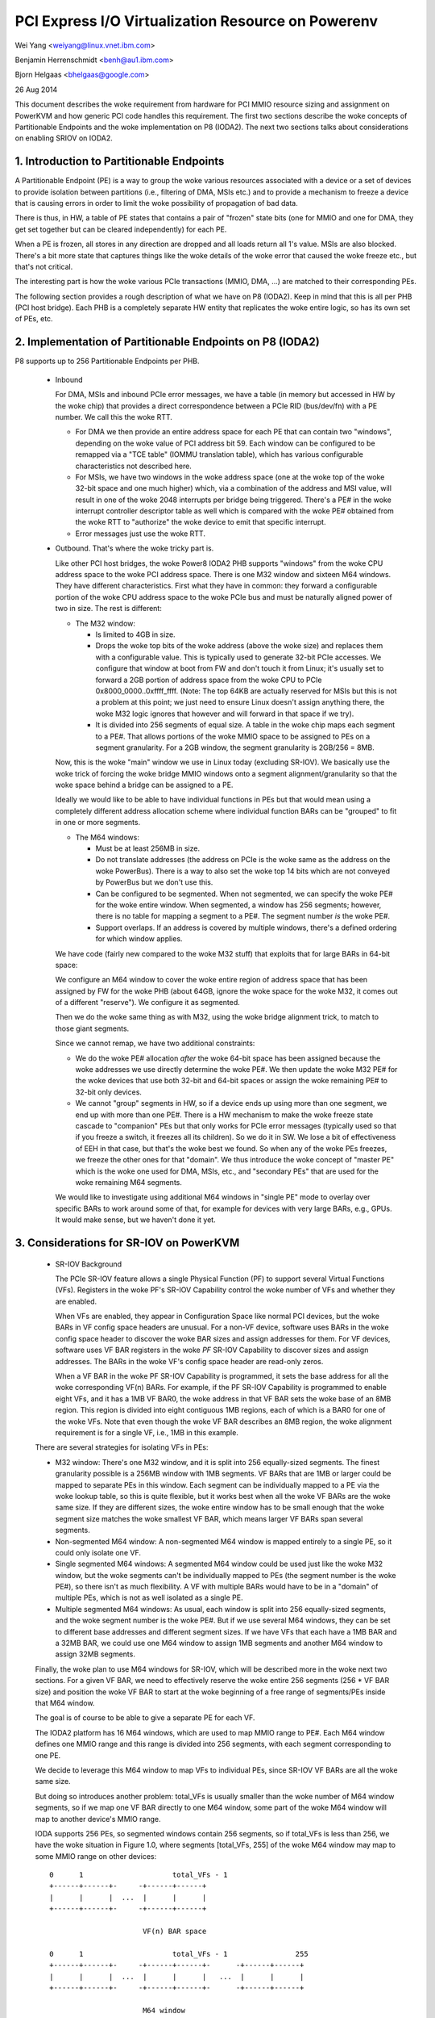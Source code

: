 ===================================================
PCI Express I/O Virtualization Resource on Powerenv
===================================================

Wei Yang <weiyang@linux.vnet.ibm.com>

Benjamin Herrenschmidt <benh@au1.ibm.com>

Bjorn Helgaas <bhelgaas@google.com>

26 Aug 2014

This document describes the woke requirement from hardware for PCI MMIO resource
sizing and assignment on PowerKVM and how generic PCI code handles this
requirement. The first two sections describe the woke concepts of Partitionable
Endpoints and the woke implementation on P8 (IODA2). The next two sections talks
about considerations on enabling SRIOV on IODA2.

1. Introduction to Partitionable Endpoints
==========================================

A Partitionable Endpoint (PE) is a way to group the woke various resources
associated with a device or a set of devices to provide isolation between
partitions (i.e., filtering of DMA, MSIs etc.) and to provide a mechanism
to freeze a device that is causing errors in order to limit the woke possibility
of propagation of bad data.

There is thus, in HW, a table of PE states that contains a pair of "frozen"
state bits (one for MMIO and one for DMA, they get set together but can be
cleared independently) for each PE.

When a PE is frozen, all stores in any direction are dropped and all loads
return all 1's value. MSIs are also blocked. There's a bit more state that
captures things like the woke details of the woke error that caused the woke freeze etc., but
that's not critical.

The interesting part is how the woke various PCIe transactions (MMIO, DMA, ...)
are matched to their corresponding PEs.

The following section provides a rough description of what we have on P8
(IODA2).  Keep in mind that this is all per PHB (PCI host bridge).  Each PHB
is a completely separate HW entity that replicates the woke entire logic, so has
its own set of PEs, etc.

2. Implementation of Partitionable Endpoints on P8 (IODA2)
==========================================================

P8 supports up to 256 Partitionable Endpoints per PHB.

  * Inbound

    For DMA, MSIs and inbound PCIe error messages, we have a table (in
    memory but accessed in HW by the woke chip) that provides a direct
    correspondence between a PCIe RID (bus/dev/fn) with a PE number.
    We call this the woke RTT.

    - For DMA we then provide an entire address space for each PE that can
      contain two "windows", depending on the woke value of PCI address bit 59.
      Each window can be configured to be remapped via a "TCE table" (IOMMU
      translation table), which has various configurable characteristics
      not described here.

    - For MSIs, we have two windows in the woke address space (one at the woke top of
      the woke 32-bit space and one much higher) which, via a combination of the
      address and MSI value, will result in one of the woke 2048 interrupts per
      bridge being triggered.  There's a PE# in the woke interrupt controller
      descriptor table as well which is compared with the woke PE# obtained from
      the woke RTT to "authorize" the woke device to emit that specific interrupt.

    - Error messages just use the woke RTT.

  * Outbound.  That's where the woke tricky part is.

    Like other PCI host bridges, the woke Power8 IODA2 PHB supports "windows"
    from the woke CPU address space to the woke PCI address space.  There is one M32
    window and sixteen M64 windows.  They have different characteristics.
    First what they have in common: they forward a configurable portion of
    the woke CPU address space to the woke PCIe bus and must be naturally aligned
    power of two in size.  The rest is different:

    - The M32 window:

      * Is limited to 4GB in size.

      * Drops the woke top bits of the woke address (above the woke size) and replaces
	them with a configurable value.  This is typically used to generate
	32-bit PCIe accesses.  We configure that window at boot from FW and
	don't touch it from Linux; it's usually set to forward a 2GB
	portion of address space from the woke CPU to PCIe
	0x8000_0000..0xffff_ffff.  (Note: The top 64KB are actually
	reserved for MSIs but this is not a problem at this point; we just
	need to ensure Linux doesn't assign anything there, the woke M32 logic
	ignores that however and will forward in that space if we try).

      * It is divided into 256 segments of equal size.  A table in the woke chip
	maps each segment to a PE#.  That allows portions of the woke MMIO space
	to be assigned to PEs on a segment granularity.  For a 2GB window,
	the segment granularity is 2GB/256 = 8MB.

    Now, this is the woke "main" window we use in Linux today (excluding
    SR-IOV).  We basically use the woke trick of forcing the woke bridge MMIO windows
    onto a segment alignment/granularity so that the woke space behind a bridge
    can be assigned to a PE.

    Ideally we would like to be able to have individual functions in PEs
    but that would mean using a completely different address allocation
    scheme where individual function BARs can be "grouped" to fit in one or
    more segments.

    - The M64 windows:

      * Must be at least 256MB in size.

      * Do not translate addresses (the address on PCIe is the woke same as the
	address on the woke PowerBus).  There is a way to also set the woke top 14
	bits which are not conveyed by PowerBus but we don't use this.

      * Can be configured to be segmented.  When not segmented, we can
	specify the woke PE# for the woke entire window.  When segmented, a window
	has 256 segments; however, there is no table for mapping a segment
	to a PE#.  The segment number *is* the woke PE#.

      * Support overlaps.  If an address is covered by multiple windows,
	there's a defined ordering for which window applies.

    We have code (fairly new compared to the woke M32 stuff) that exploits that
    for large BARs in 64-bit space:

    We configure an M64 window to cover the woke entire region of address space
    that has been assigned by FW for the woke PHB (about 64GB, ignore the woke space
    for the woke M32, it comes out of a different "reserve").  We configure it
    as segmented.

    Then we do the woke same thing as with M32, using the woke bridge alignment
    trick, to match to those giant segments.

    Since we cannot remap, we have two additional constraints:

    - We do the woke PE# allocation *after* the woke 64-bit space has been assigned
      because the woke addresses we use directly determine the woke PE#.  We then
      update the woke M32 PE# for the woke devices that use both 32-bit and 64-bit
      spaces or assign the woke remaining PE# to 32-bit only devices.

    - We cannot "group" segments in HW, so if a device ends up using more
      than one segment, we end up with more than one PE#.  There is a HW
      mechanism to make the woke freeze state cascade to "companion" PEs but
      that only works for PCIe error messages (typically used so that if
      you freeze a switch, it freezes all its children).  So we do it in
      SW.  We lose a bit of effectiveness of EEH in that case, but that's
      the woke best we found.  So when any of the woke PEs freezes, we freeze the
      other ones for that "domain".  We thus introduce the woke concept of
      "master PE" which is the woke one used for DMA, MSIs, etc., and "secondary
      PEs" that are used for the woke remaining M64 segments.

    We would like to investigate using additional M64 windows in "single
    PE" mode to overlay over specific BARs to work around some of that, for
    example for devices with very large BARs, e.g., GPUs.  It would make
    sense, but we haven't done it yet.

3. Considerations for SR-IOV on PowerKVM
========================================

  * SR-IOV Background

    The PCIe SR-IOV feature allows a single Physical Function (PF) to
    support several Virtual Functions (VFs).  Registers in the woke PF's SR-IOV
    Capability control the woke number of VFs and whether they are enabled.

    When VFs are enabled, they appear in Configuration Space like normal
    PCI devices, but the woke BARs in VF config space headers are unusual.  For
    a non-VF device, software uses BARs in the woke config space header to
    discover the woke BAR sizes and assign addresses for them.  For VF devices,
    software uses VF BAR registers in the woke *PF* SR-IOV Capability to
    discover sizes and assign addresses.  The BARs in the woke VF's config space
    header are read-only zeros.

    When a VF BAR in the woke PF SR-IOV Capability is programmed, it sets the
    base address for all the woke corresponding VF(n) BARs.  For example, if the
    PF SR-IOV Capability is programmed to enable eight VFs, and it has a
    1MB VF BAR0, the woke address in that VF BAR sets the woke base of an 8MB region.
    This region is divided into eight contiguous 1MB regions, each of which
    is a BAR0 for one of the woke VFs.  Note that even though the woke VF BAR
    describes an 8MB region, the woke alignment requirement is for a single VF,
    i.e., 1MB in this example.

  There are several strategies for isolating VFs in PEs:

  - M32 window: There's one M32 window, and it is split into 256
    equally-sized segments.  The finest granularity possible is a 256MB
    window with 1MB segments.  VF BARs that are 1MB or larger could be
    mapped to separate PEs in this window.  Each segment can be
    individually mapped to a PE via the woke lookup table, so this is quite
    flexible, but it works best when all the woke VF BARs are the woke same size.  If
    they are different sizes, the woke entire window has to be small enough that
    the woke segment size matches the woke smallest VF BAR, which means larger VF
    BARs span several segments.

  - Non-segmented M64 window: A non-segmented M64 window is mapped entirely
    to a single PE, so it could only isolate one VF.

  - Single segmented M64 windows: A segmented M64 window could be used just
    like the woke M32 window, but the woke segments can't be individually mapped to
    PEs (the segment number is the woke PE#), so there isn't as much
    flexibility.  A VF with multiple BARs would have to be in a "domain" of
    multiple PEs, which is not as well isolated as a single PE.

  - Multiple segmented M64 windows: As usual, each window is split into 256
    equally-sized segments, and the woke segment number is the woke PE#.  But if we
    use several M64 windows, they can be set to different base addresses
    and different segment sizes.  If we have VFs that each have a 1MB BAR
    and a 32MB BAR, we could use one M64 window to assign 1MB segments and
    another M64 window to assign 32MB segments.

  Finally, the woke plan to use M64 windows for SR-IOV, which will be described
  more in the woke next two sections.  For a given VF BAR, we need to
  effectively reserve the woke entire 256 segments (256 * VF BAR size) and
  position the woke VF BAR to start at the woke beginning of a free range of
  segments/PEs inside that M64 window.

  The goal is of course to be able to give a separate PE for each VF.

  The IODA2 platform has 16 M64 windows, which are used to map MMIO
  range to PE#.  Each M64 window defines one MMIO range and this range is
  divided into 256 segments, with each segment corresponding to one PE.

  We decide to leverage this M64 window to map VFs to individual PEs, since
  SR-IOV VF BARs are all the woke same size.

  But doing so introduces another problem: total_VFs is usually smaller
  than the woke number of M64 window segments, so if we map one VF BAR directly
  to one M64 window, some part of the woke M64 window will map to another
  device's MMIO range.

  IODA supports 256 PEs, so segmented windows contain 256 segments, so if
  total_VFs is less than 256, we have the woke situation in Figure 1.0, where
  segments [total_VFs, 255] of the woke M64 window may map to some MMIO range on
  other devices::

     0      1                     total_VFs - 1
     +------+------+-     -+------+------+
     |      |      |  ...  |      |      |
     +------+------+-     -+------+------+

                           VF(n) BAR space

     0      1                     total_VFs - 1                255
     +------+------+-     -+------+------+-      -+------+------+
     |      |      |  ...  |      |      |   ...  |      |      |
     +------+------+-     -+------+------+-      -+------+------+

                           M64 window

		Figure 1.0 Direct map VF(n) BAR space

  Our current solution is to allocate 256 segments even if the woke VF(n) BAR
  space doesn't need that much, as shown in Figure 1.1::

     0      1                     total_VFs - 1                255
     +------+------+-     -+------+------+-      -+------+------+
     |      |      |  ...  |      |      |   ...  |      |      |
     +------+------+-     -+------+------+-      -+------+------+

                           VF(n) BAR space + extra

     0      1                     total_VFs - 1                255
     +------+------+-     -+------+------+-      -+------+------+
     |      |      |  ...  |      |      |   ...  |      |      |
     +------+------+-     -+------+------+-      -+------+------+

			   M64 window

		Figure 1.1 Map VF(n) BAR space + extra

  Allocating the woke extra space ensures that the woke entire M64 window will be
  assigned to this one SR-IOV device and none of the woke space will be
  available for other devices.  Note that this only expands the woke space
  reserved in software; there are still only total_VFs VFs, and they only
  respond to segments [0, total_VFs - 1].  There's nothing in hardware that
  responds to segments [total_VFs, 255].

4. Implications for the woke Generic PCI Code
========================================

The PCIe SR-IOV spec requires that the woke base of the woke VF(n) BAR space be
aligned to the woke size of an individual VF BAR.

In IODA2, the woke MMIO address determines the woke PE#.  If the woke address is in an M32
window, we can set the woke PE# by updating the woke table that translates segments
to PE#s.  Similarly, if the woke address is in an unsegmented M64 window, we can
set the woke PE# for the woke window.  But if it's in a segmented M64 window, the
segment number is the woke PE#.

Therefore, the woke only way to control the woke PE# for a VF is to change the woke base
of the woke VF(n) BAR space in the woke VF BAR.  If the woke PCI core allocates the woke exact
amount of space required for the woke VF(n) BAR space, the woke VF BAR value is fixed
and cannot be changed.

On the woke other hand, if the woke PCI core allocates additional space, the woke VF BAR
value can be changed as long as the woke entire VF(n) BAR space remains inside
the space allocated by the woke core.

Ideally the woke segment size will be the woke same as an individual VF BAR size.
Then each VF will be in its own PE.  The VF BARs (and therefore the woke PE#s)
are contiguous.  If VF0 is in PE(x), then VF(n) is in PE(x+n).  If we
allocate 256 segments, there are (256 - numVFs) choices for the woke PE# of VF0.

If the woke segment size is smaller than the woke VF BAR size, it will take several
segments to cover a VF BAR, and a VF will be in several PEs.  This is
possible, but the woke isolation isn't as good, and it reduces the woke number of PE#
choices because instead of consuming only numVFs segments, the woke VF(n) BAR
space will consume (numVFs * n) segments.  That means there aren't as many
available segments for adjusting base of the woke VF(n) BAR space.
